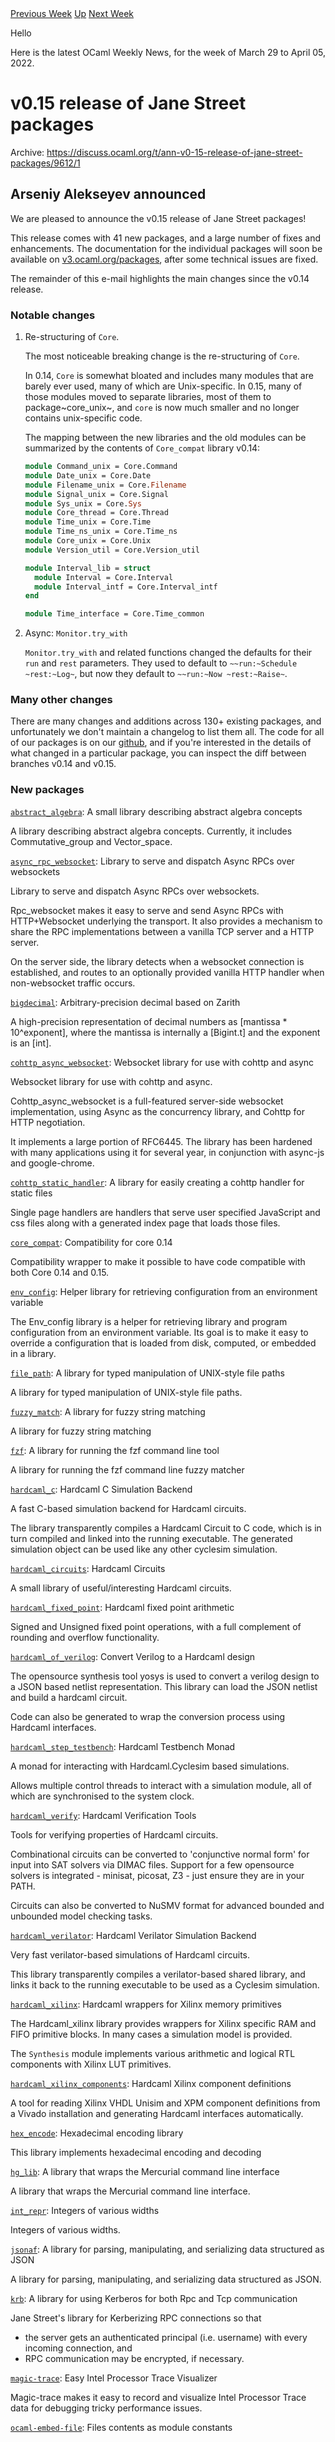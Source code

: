 #+OPTIONS: ^:nil
#+OPTIONS: html-postamble:nil
#+OPTIONS: num:nil
#+OPTIONS: toc:nil
#+OPTIONS: author:nil
#+HTML_HEAD: <style type="text/css">#table-of-contents h2 { display: none } .title { display: none } .authorname { text-align: right }</style>
#+HTML_HEAD: <style type="text/css">.outline-2 {border-top: 1px solid black;}</style>
#+TITLE: OCaml Weekly News
[[https://alan.petitepomme.net/cwn/2022.03.29.html][Previous Week]] [[https://alan.petitepomme.net/cwn/index.html][Up]] [[https://alan.petitepomme.net/cwn/2022.04.12.html][Next Week]]

Hello

Here is the latest OCaml Weekly News, for the week of March 29 to April 05, 2022.

#+TOC: headlines 1


* v0.15 release of Jane Street packages
:PROPERTIES:
:CUSTOM_ID: 1
:END:
Archive: https://discuss.ocaml.org/t/ann-v0-15-release-of-jane-street-packages/9612/1

** Arseniy Alekseyev announced


We are pleased to announce the v0.15 release of Jane Street packages!

This release comes with 41 new packages, and a large number of fixes and
enhancements. The documentation for the individual packages will soon be available on
[[https://v3.ocaml.org/packages][v3.ocaml.org/packages]], after some technical issues are fixed.

The remainder of this e-mail highlights the main changes since the v0.14
release.

*** Notable changes

**** Re-structuring of ~Core~.

The most noticeable breaking change is the re-structuring of ~Core~.

In 0.14, ~Core~ is somewhat bloated and includes many modules that are barely ever used,
many of which are Unix-specific. In 0.15, many of those modules moved to separate libraries,
most of them to package~core_unix~, and ~core~ is now much smaller and no longer
contains unix-specific code.

The mapping between the new libraries and the old modules can be summarized by the contents of ~Core_compat~ library
v0.14:

#+begin_src ocaml
module Command_unix = Core.Command
module Date_unix = Core.Date
module Filename_unix = Core.Filename
module Signal_unix = Core.Signal
module Sys_unix = Core.Sys
module Core_thread = Core.Thread
module Time_unix = Core.Time
module Time_ns_unix = Core.Time_ns
module Core_unix = Core.Unix
module Version_util = Core.Version_util

module Interval_lib = struct
  module Interval = Core.Interval
  module Interval_intf = Core.Interval_intf
end

module Time_interface = Core.Time_common
#+end_src

**** Async: ~Monitor.try_with~

~Monitor.try_with~ and related functions changed the defaults for their ~run~ and ~rest~ parameters.
They used to default to ~~~run:~Schedule ~rest:~Log~~, but now they default to ~~~run:~Now ~rest:~Raise~~.

*** Many other changes

There are many changes and additions across 130+ existing packages, and
unfortunately we don't maintain a changelog to list them all.
The code for all of our packages is on our [[https://github.com/janestreet][github]],
and if you're interested in the details of what changed in a particular package,
you can inspect the diff between branches v0.14 and v0.15.

*** New packages

[[https://github.com/janestreet/abstract_algebra][~abstract_algebra~]]: A small library describing abstract algebra
concepts

A library describing abstract algebra concepts. Currently, it includes
Commutative_group and Vector_space.

[[https://github.com/janestreet/async_rpc_websocket][~async_rpc_websocket~]]: Library to serve and dispatch Async RPCs
over websockets

Library to serve and dispatch Async RPCs over websockets.

Rpc_websocket makes it easy to serve and send Async RPCs with
HTTP+Websocket underlying the transport. It also provides a mechanism to share the
RPC implementations between a vanilla TCP server and a HTTP server.

On the server side, the library detects when a websocket connection
is established, and routes to an optionally provided vanilla HTTP handler
when non-websocket traffic occurs.

[[https://github.com/janestreet/bigdecimal][~bigdecimal~]]: Arbitrary-precision decimal based on Zarith

A high-precision representation of decimal numbers as [mantissa * 10^exponent], where
the mantissa is internally a [Bigint.t] and the exponent is an [int].

[[https://github.com/janestreet/cohttp_async_websocket][~cohttp_async_websocket~]]: Websocket library for use with
cohttp and async

Websocket library for use with cohttp and async.

Cohttp_async_websocket is a full-featured server-side
websocket implementation, using Async as the concurrency library,
and Cohttp for HTTP negotiation.

It implements a large portion of RFC6445. The library has been
hardened with many applications using it for several year, in
conjunction with async-js and google-chrome.

[[https://github.com/janestreet/cohttp_static_handler][~cohttp_static_handler~]]: A library for easily creating a
cohttp handler for static files

Single page handlers are handlers that serve user specified JavaScript and css
   files along with a generated index page that loads those files.

[[https://github.com/janestreet/core_compat][~core_compat~]]: Compatibility for core 0.14

Compatibility wrapper to make it possible to have code compatible with both Core 0.14 and 0.15.

[[https://github.com/janestreet/env_config][~env_config~]]: Helper library for retrieving configuration from an
environment variable

The Env_config library is a helper for retrieving library and program
configuration from an environment variable. Its goal is to make it easy
to override a configuration that is loaded from disk, computed, or embedded
in a library.

[[https://github.com/janestreet/file_path][~file_path~]]: A library for typed manipulation of UNIX-style file paths

A library for typed manipulation of UNIX-style file paths.

[[https://github.com/janestreet/fuzzy_match][~fuzzy_match~]]: A library for fuzzy string matching

A library for fuzzy string matching

[[https://github.com/janestreet/fzf][~fzf~]]: A library for running the fzf command line tool

A library for running the fzf command line fuzzy matcher

[[https://github.com/janestreet/hardcaml_c][~hardcaml_c~]]: Hardcaml C Simulation Backend

A fast C-based simulation backend for Hardcaml circuits.

The library transparently compiles a Hardcaml Circuit to C code, which is in turn compiled
and linked into the running executable. The generated simulation object can be used like
any other cyclesim simulation.

[[https://github.com/janestreet/hardcaml_circuits][~hardcaml_circuits~]]: Hardcaml Circuits

A small library of useful/interesting Hardcaml circuits.

[[https://github.com/janestreet/hardcaml_fixed_point][~hardcaml_fixed_point~]]: Hardcaml fixed point arithmetic

Signed and Unsigned fixed point operations, with a full complement of rounding and
overflow functionality.

[[https://github.com/janestreet/hardcaml_of_verilog][~hardcaml_of_verilog~]]: Convert Verilog to a Hardcaml design

The opensource synthesis tool yosys is used to convert a verilog design to a JSON based
netlist representation. This library can load the JSON netlist and build a hardcaml
circuit.

Code can also be generated to wrap the conversion process using Hardcaml interfaces.

[[https://github.com/janestreet/hardcaml_step_testbench][~hardcaml_step_testbench~]]: Hardcaml Testbench Monad

A monad for interacting with Hardcaml.Cyclesim based simulations.

Allows multiple control threads to interact with a simulation module, all of which are
synchronised to the system clock.

[[https://github.com/janestreet/hardcaml_verify][~hardcaml_verify~]]: Hardcaml Verification Tools

Tools for verifying properties of Hardcaml circuits.

Combinational circuits can be converted to 'conjunctive normal form' for input into SAT
solvers via DIMAC files. Support for a few opensource solvers is integrated - minisat,
picosat, Z3 - just ensure they are in your PATH.

Circuits can also be converted to NuSMV format for advanced bounded and unbounded model
checking tasks.

[[https://github.com/janestreet/hardcaml_verilator][~hardcaml_verilator~]]: Hardcaml Verilator Simulation Backend

Very fast verilator-based simulations of Hardcaml circuits.

This library transparently compiles a verilator-based shared library, and links it back
to the running executable to be used as a Cyclesim simulation.

[[https://github.com/janestreet/hardcaml_xilinx][~hardcaml_xilinx~]]: Hardcaml wrappers for Xilinx memory primitives

The Hardcaml_xilinx library provides wrappers for Xilinx specific RAM and FIFO primitive
blocks. In many cases a simulation model is provided.

The ~Synthesis~ module implements various arithmetic and logical RTL components with
Xilinx LUT primitives.

[[https://github.com/janestreet/hardcaml_xilinx_components][~hardcaml_xilinx_components~]]: Hardcaml Xilinx component
definitions

A tool for reading Xilinx VHDL Unisim and XPM component definitions from a Vivado
installation and generating Hardcaml interfaces automatically.

[[https://github.com/janestreet/hex_encode][~hex_encode~]]: Hexadecimal encoding library

This library implements hexadecimal encoding and decoding

[[https://github.com/janestreet/hg_lib][~hg_lib~]]: A library that wraps the Mercurial command line interface

A library that wraps the Mercurial command line interface.

[[https://github.com/janestreet/int_repr][~int_repr~]]: Integers of various widths

Integers of various widths.

[[https://github.com/janestreet/jsonaf][~jsonaf~]]: A library for parsing, manipulating, and serializing data
structured as JSON

A library for parsing, manipulating, and serializing data structured as JSON.

[[https://github.com/janestreet/krb][~krb~]]: A library for using Kerberos for both Rpc and Tcp communication

Jane Street's library for Kerberizing RPC connections so that
  - the server gets an authenticated principal (i.e. username) with
    every incoming connection, and
  - RPC communication may be encrypted, if necessary.

[[https://github.com/janestreet/magic-trace][~magic-trace~]]: Easy Intel Processor Trace Visualizer

Magic-trace makes it easy to record and visualize Intel Processor Trace data for
    debugging tricky performance issues.

[[https://github.com/janestreet/ocaml-embed-file][~ocaml-embed-file~]]: Files contents as module constants

Embed-file takes some files and generates code for an OCaml module
defining string constants containing the contents of those files.

[[https://github.com/janestreet/ocaml_intrinsics][~ocaml_intrinsics~]]: Intrinsics

Provides functions to invoke amd64 instructions (such as clz,popcnt,rdtsc,rdpmc)
     when available, or compatible software implementation on other targets.

[[https://github.com/janestreet/ocaml-probes][~ocaml-probes~]]: USDT probes for OCaml: command line tool

A tool for controlling user-space statically-defined tracing probes for OCaml.
Experimental.

[[https://github.com/janestreet/ppx_css][~ppx_css~]]: A ppx that takes in css strings and produces a module for
accessing the unique names defined within

A ppx that takes in css strings and produces a module for accessing the unique names defined within.

[[https://github.com/janestreet/ppx_disable_unused_warnings][~ppx_disable_unused_warnings~]]: Expands
[@disable_unused_warnings] into [@warning \"-20-26-32-33-34-35-36-37-38-39-60-66-67\"]

Part of the Jane Street's PPX rewriters collection.

[[https://github.com/janestreet/ppx_ignore_instrumentation][~ppx_ignore_instrumentation~]]: Ignore Jane Street specific
instrumentation extensions

Ignore Jane Street specific instrumentation extensions from internal PPXs or compiler
   features not yet upstreamed.

[[https://github.com/janestreet/ppx_jsonaf_conv][~ppx_jsonaf_conv~]]: [@@deriving] plugin to generate Jsonaf conversion
functions

Part of the Jane Street's PPX rewriters collection.

[[https://github.com/janestreet/ppx_typed_fields][~ppx_typed_fields~]]: GADT-based field accessors and utilities

Part of the Jane Street's PPX rewriters collection.

[[https://github.com/janestreet/ppx_type_directed_value][~ppx_type_directed_value~]]: Get [@@deriving]-style generation
of type-directed values without writing a ppx

~Ppx_type_directed_value~ is a ppx that does ~[@@deriving]~-style
generation of type-directed values based on user-provided modules. The
user-provided modules tell ~ppx_type_directed_value~ how to compose
type-directed values (for example, combine type-directed values of the
fields of a record to form a type-directed value for the record
itself).

This allows a wide variety of PPXs such as ~ppx_sexp_conv~,
~ppx_compare~, ~ppx_enumerate~, etc. to be implemented with
~ppx_type_directed_value~, but with some runtime cost.

This PPX currently supports deriving type-directed values for records, ordinary
& polymorphic variants and tuples. It also supports custom user-defined attributes
on record and variant fields.

[[https://github.com/janestreet/profunctor][~profunctor~]]: A library providing a signature for simple profunctors and
traversal of a record

This is a very small library which provides a signature for profunctor types
and operations which can be used to traverse a record with them based on
record_builder and the =ppx_fields= syntax extension.

[[https://github.com/janestreet/redis-async][~redis-async~]]: Redis client for Async applications

A client library for Redis versions 6 and higher.

Provides a strongly-typed API with transparent (de)serialization for application-defined
types.

Supports client tracking and internally uses the RESP3 protocol.

[[https://github.com/janestreet/sexp_diff][~sexp_diff~]]: Code for computing the diff of two sexps

The code behind the [diff] subcommand of the Jane Street's [sexp]
command line tool.

[[https://github.com/janestreet/sexp_grammar][~sexp_grammar~]]: Sexp grammar helpers

Helpers for manipulating [Sexplib.Sexp_grammar] values.

[[https://github.com/janestreet/sexp_string_quickcheck][~sexp_string_quickcheck~]]: Quickcheck helpers for strings
parsing to sexps

This library provides quickcheck generators, helpers, and shrinkers for
quickcheck-based tests that wish to exercise the concrete syntax of sexps,
including escape sequences and comments.

[[https://github.com/janestreet/tracing][~tracing~]]: Tracing library

Utilities for creating and parsing traces in Fuchsia Trace Format.

[[https://github.com/janestreet/username_kernel][~username_kernel~]]: An identifier for a user

A string representation for a user, typically a UNIX username
      



* EmelleTV Show - 2022
:PROPERTIES:
:CUSTOM_ID: 2
:END:
Archive: https://discuss.ocaml.org/t/emelletv-show-2022/9613/1

** David Sancho announced


I'm creating a post as a header from this season of *EmelleTV* in 2020. Will use this post to share announcements,
new shows, gather feedback and invite you to watch and follow
[[https://www.twitch.tv/emelletv][https://www.twitch.tv/emelletv]]!

For the ones who doesn't know us, It's a streaming show that will happen once per month and will try to interview and
talk casually about OCaml, Reason, ReScript and their communities. Inviting interesting engineers and ask silly
questions about literally anything.

If can't attend live, we publish the VOD in youtube under
[[https://www.youtube.com/channel/UCvVVfCa7-nzSuCdMKXnNJNQ][https://www.youtube.com/channel/UCvVVfCa7-nzSuCdMKXnNJNQ]].
You can re-watch some of the 2021 interviews, they were a ton of fun for me.

It's made by myself and @fakenickels.

Feel free to share any feedback, propose any guest or make fun of us ^^
      



* Open source editor for iOS, iPadOS and macOS
:PROPERTIES:
:CUSTOM_ID: 3
:END:
Archive: https://discuss.ocaml.org/t/open-source-editor-for-ios-ipados-and-macos/7624/21

** Nathan Fallet announced


Just released the app on the Play Store for Android: [[https://play.google.com/store/apps/details?id=me.nathanfallet.ocaml][Play
Store]]

Feel free to give your feedback as well. I tried to make it like the iOS/macOS version. For now, the only missing
feature is syntax highlighting, but I'm working on it (I still have a few bugs with it)
      



* The mysterious pointer in the runtime closure representation
:PROPERTIES:
:CUSTOM_ID: 4
:END:
Archive: https://discuss.ocaml.org/t/the-mysterious-pointer-in-the-runtime-closure-representation/9560/7

** Deep in this thread, Yue Li Picasso announced


Thanks for your replies @silene @zozozo !  Due to project interest I need to understand the runtime value
representation. Now I released a little library for displaying runtime values in textual form:
[[https://github.com/YueLiPicasso/OInspect][OInspect]].
      



* Other OCaml News
:PROPERTIES:
:CUSTOM_ID: 5
:END:
** From the ocamlcore planet blog


Here are links from many OCaml blogs aggregated at [[http://ocaml.org/community/planet/][OCaml Planet]].

- [[https://tarides.com/blog/2022-03-29-mirageos-4-released][MirageOS 4 Released!]]
- [[http://frama-c.com/jobs/2022-03-28-machine-learning-for-improving-formal-verification-of-code.html][PhD Position at CEA LIST - LSL]]
- [[https://hannes.nqsb.io/Posts/Monitoring][All your metrics belong to influx]]
- [[https://tarides.com/blog/2022-03-08-secure-virtual-messages-in-a-bottle-with-scop][Secure Virtual Messages in a Bottle with SCoP]]
- [[https://blog.janestreet.com/research-internships-tnc/][Research internships in our Tools and Compilers group]]
      



* Old CWN
:PROPERTIES:
:UNNUMBERED: t
:END:

If you happen to miss a CWN, you can [[mailto:alan.schmitt@polytechnique.org][send me a message]] and I'll mail it to you, or go take a look at [[https://alan.petitepomme.net/cwn/][the archive]] or the [[https://alan.petitepomme.net/cwn/cwn.rss][RSS feed of the archives]].

If you also wish to receive it every week by mail, you may subscribe [[http://lists.idyll.org/listinfo/caml-news-weekly/][online]].

#+BEGIN_authorname
[[https://alan.petitepomme.net/][Alan Schmitt]]
#+END_authorname
